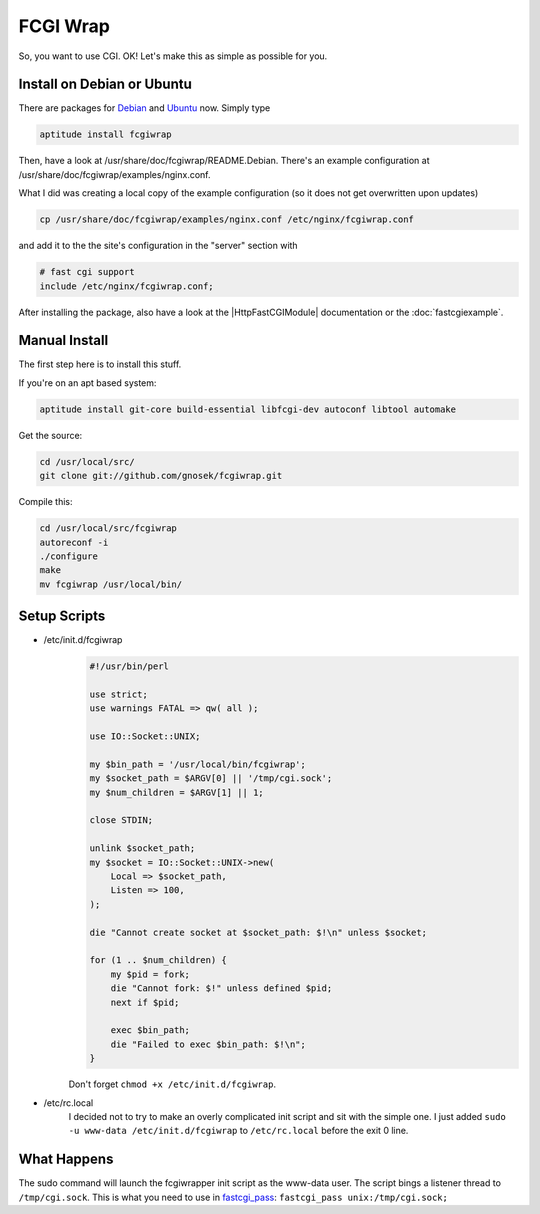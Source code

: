 FCGI Wrap
=========

So, you want to use CGI. 
OK! Let's make this as simple as possible for you.

..
   [SSL: CERTIFICATE_VERIFY_FAILED]
   Your reference: http://nginx.localdomain.pl/wiki/FcgiWrap

   Some guy made this, and it's amazing. 
   His guide has a few quirks though. 
   I aim to steer you clear from this.



Install on Debian or Ubuntu
---------------------------

There are packages for `Debian <http://packages.debian.org/squeeze/fcgiwrap>`_ and `Ubuntu <http://packages.ubuntu.com/maverick/fcgiwrap>`_ now. Simply type

.. code-block:: bash

  aptitude install fcgiwrap

Then, have a look at /usr/share/doc/fcgiwrap/README.Debian. 
There's an example configuration at /usr/share/doc/fcgiwrap/examples/nginx.conf.

What I did was creating a local copy of the example configuration (so it does not get overwritten upon updates)

.. code-block:: bash

  cp /usr/share/doc/fcgiwrap/examples/nginx.conf /etc/nginx/fcgiwrap.conf

and add it to the the site's configuration in the "server" section with 

.. code-block:: nginx

  # fast cgi support
  include /etc/nginx/fcgiwrap.conf;

..
   Temporarily omitted
   The deb package contains an improved init script, which is mirrored :doc:`here <fcgiwrapdebianinitscript>` for completeness.
   
After installing the package, also have a look at the |HttpFastCGIModule| documentation or the :doc:`fastcgiexample`.



Manual Install
--------------
The first step here is to install this stuff.

If you're on an apt based system:

.. code-block:: bash

  aptitude install git-core build-essential libfcgi-dev autoconf libtool automake


Get the source:

.. code-block:: bash

  cd /usr/local/src/
  git clone git://github.com/gnosek/fcgiwrap.git


Compile this:

.. code-block:: bash

  cd /usr/local/src/fcgiwrap
  autoreconf -i
  ./configure
  make
  mv fcgiwrap /usr/local/bin/



Setup Scripts
-------------

* /etc/init.d/fcgiwrap
    ..
       Temporarily omitted
       Also see the Debian init script :doc:`here <fcgiwrapdebianinitscript>`.

    .. code-block:: perl

      #!/usr/bin/perl

      use strict;
      use warnings FATAL => qw( all );

      use IO::Socket::UNIX;

      my $bin_path = '/usr/local/bin/fcgiwrap';
      my $socket_path = $ARGV[0] || '/tmp/cgi.sock';
      my $num_children = $ARGV[1] || 1;

      close STDIN;

      unlink $socket_path;
      my $socket = IO::Socket::UNIX->new(
          Local => $socket_path,
          Listen => 100,
      );

      die "Cannot create socket at $socket_path: $!\n" unless $socket;

      for (1 .. $num_children) {
          my $pid = fork;
          die "Cannot fork: $!" unless defined $pid;
          next if $pid;

          exec $bin_path;
          die "Failed to exec $bin_path: $!\n";
      }

    Don't forget ``chmod +x /etc/init.d/fcgiwrap``.

* /etc/rc.local
    I decided not to try to make an overly complicated init script and sit with the simple one. 
    I just added ``sudo -u www-data /etc/init.d/fcgiwrap`` to ``/etc/rc.local`` before the exit 0 line.



What Happens
------------
The sudo command will launch the fcgiwrapper init script as the www-data user. 
The script bings a listener thread to ``/tmp/cgi.sock``. 
This is what you need to use in `fastcgi_pass <|HttpFastCGIModule|#fastcgi_pass>`_: ``fastcgi_pass unix:/tmp/cgi.sock;``
